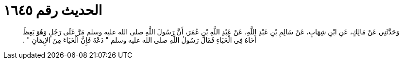 
= الحديث رقم ١٦٤٥

[quote.hadith]
وَحَدَّثَنِي عَنْ مَالِكٍ، عَنِ ابْنِ شِهَابٍ، عَنْ سَالِمِ بْنِ عَبْدِ اللَّهِ، عَنْ عَبْدِ اللَّهِ بْنِ عُمَرَ، أَنَّ رَسُولَ اللَّهِ صلى الله عليه وسلم مَرَّ عَلَى رَجُلٍ وَهُوَ يَعِظُ أَخَاهُ فِي الْحَيَاءِ فَقَالَ رَسُولُ اللَّهِ صلى الله عليه وسلم ‏"‏ دَعْهُ فَإِنَّ الْحَيَاءَ مِنَ الإِيمَانِ ‏"‏ ‏.‏